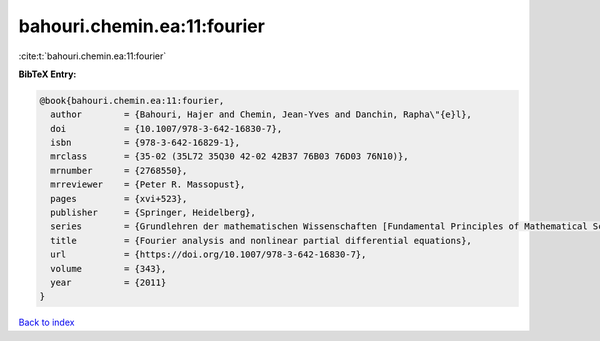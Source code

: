 bahouri.chemin.ea:11:fourier
============================

:cite:t:`bahouri.chemin.ea:11:fourier`

**BibTeX Entry:**

.. code-block:: bibtex

   @book{bahouri.chemin.ea:11:fourier,
     author        = {Bahouri, Hajer and Chemin, Jean-Yves and Danchin, Rapha\"{e}l},
     doi           = {10.1007/978-3-642-16830-7},
     isbn          = {978-3-642-16829-1},
     mrclass       = {35-02 (35L72 35Q30 42-02 42B37 76B03 76D03 76N10)},
     mrnumber      = {2768550},
     mrreviewer    = {Peter R. Massopust},
     pages         = {xvi+523},
     publisher     = {Springer, Heidelberg},
     series        = {Grundlehren der mathematischen Wissenschaften [Fundamental Principles of Mathematical Sciences]},
     title         = {Fourier analysis and nonlinear partial differential equations},
     url           = {https://doi.org/10.1007/978-3-642-16830-7},
     volume        = {343},
     year          = {2011}
   }

`Back to index <../By-Cite-Keys.html>`_
